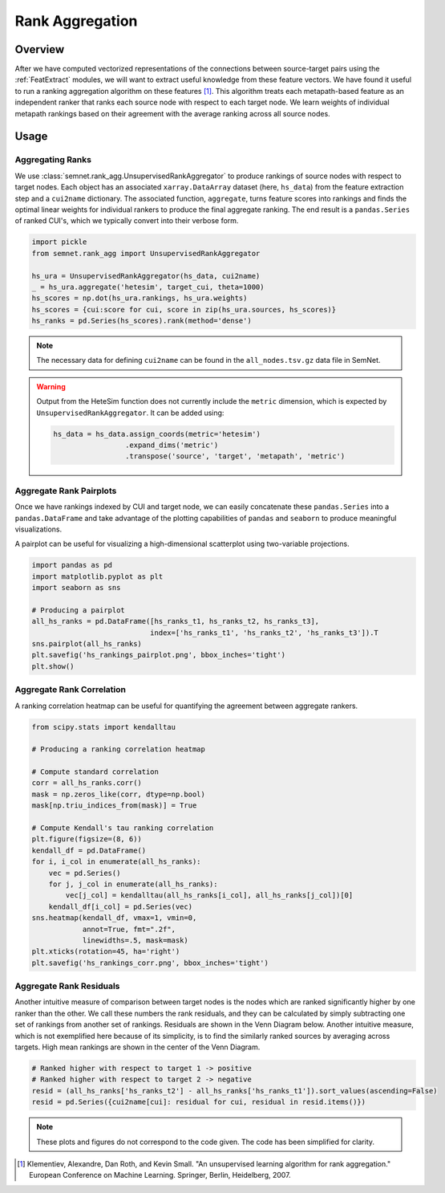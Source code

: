 Rank Aggregation
================

Overview
--------

After we have computed vectorized representations of the connections between source-target pairs using the :ref:`FeatExtract` modules, we will want to extract useful knowledge from these feature vectors. We have found it useful to run a ranking aggregation algorithm on these features [#]_. This algorithm treats each metapath-based feature as an independent ranker that ranks each source node with respect to each target node. We learn weights of individual metapath rankings based on their agreement with the average ranking across all source nodes.

Usage
-----

Aggregating Ranks
^^^^^^^^^^^^^^^^^

We use :class:`semnet.rank_agg.UnsupervisedRankAggregator` to produce rankings of source nodes with respect to target nodes. Each object has an associated ``xarray.DataArray`` dataset (here, ``hs_data``) from the feature extraction step and a ``cui2name`` dictionary. The associated function, ``aggregate``, turns feature scores into rankings and finds the optimal linear weights for individual rankers to produce the final aggregate ranking. The end result is a ``pandas.Series`` of ranked CUI's, which we typically convert into their verbose form.

.. code-block:: python

    import pickle
    from semnet.rank_agg import UnsupervisedRankAggregator

    hs_ura = UnsupervisedRankAggregator(hs_data, cui2name)
    _ = hs_ura.aggregate('hetesim', target_cui, theta=1000)
    hs_scores = np.dot(hs_ura.rankings, hs_ura.weights)
    hs_scores = {cui:score for cui, score in zip(hs_ura.sources, hs_scores)}
    hs_ranks = pd.Series(hs_scores).rank(method='dense')

.. note:: The necessary data for defining ``cui2name`` can be found in the ``all_nodes.tsv.gz`` data file in SemNet.

.. warning:: Output from the HeteSim function does not currently include the ``metric`` dimension, which is expected by ``UnsupervisedRankAggregator``. It can be added using:

    .. code-block:: python

        hs_data = hs_data.assign_coords(metric='hetesim')
                         .expand_dims('metric')
                         .transpose('source', 'target', 'metapath', 'metric')

Aggregate Rank Pairplots
^^^^^^^^^^^^^^^^^^^^^^^^

Once we have rankings indexed by CUI and target node, we can easily concatenate these ``pandas.Series`` into a ``pandas.DataFrame`` and take advantage of the plotting capabilities of ``pandas`` and ``seaborn`` to produce meaningful visualizations.

A pairplot can be useful for visualizing a high-dimensional scatterplot using two-variable projections.

.. code-block:: python

    import pandas as pd
    import matplotlib.pyplot as plt
    import seaborn as sns

    # Producing a pairplot
    all_hs_ranks = pd.DataFrame([hs_ranks_t1, hs_ranks_t2, hs_ranks_t3],
                                index=['hs_ranks_t1', 'hs_ranks_t2', 'hs_ranks_t3']).T
    sns.pairplot(all_hs_ranks)
    plt.savefig('hs_rankings_pairplot.png', bbox_inches='tight')
    plt.show()

.. image:: _static/pairplot.png

Aggregate Rank Correlation
^^^^^^^^^^^^^^^^^^^^^^^^^^

A ranking correlation heatmap can be useful for quantifying the agreement between aggregate rankers.

.. code-block:: python

    from scipy.stats import kendalltau
    
    # Producing a ranking correlation heatmap

    # Compute standard correlation
    corr = all_hs_ranks.corr()
    mask = np.zeros_like(corr, dtype=np.bool)
    mask[np.triu_indices_from(mask)] = True

    # Compute Kendall's tau ranking correlation
    plt.figure(figsize=(8, 6))
    kendall_df = pd.DataFrame()
    for i, i_col in enumerate(all_hs_ranks):
        vec = pd.Series()
        for j, j_col in enumerate(all_hs_ranks):
            vec[j_col] = kendalltau(all_hs_ranks[i_col], all_hs_ranks[j_col])[0]
        kendall_df[i_col] = pd.Series(vec)
    sns.heatmap(kendall_df, vmax=1, vmin=0, 
                annot=True, fmt=".2f", 
                linewidths=.5, mask=mask)
    plt.xticks(rotation=45, ha='right')
    plt.savefig('hs_rankings_corr.png', bbox_inches='tight')

.. image:: _static/rank_corr.png

Aggregate Rank Residuals
^^^^^^^^^^^^^^^^^^^^^^^^

Another intuitive measure of comparison between target nodes is the nodes which are ranked significantly higher by one ranker than the other. We call these numbers the rank residuals, and they can be calculated by simply subtracting one set of rankings from another set of rankings. Residuals are shown in the Venn Diagram below. Another intuitive measure, which is not exemplified here because of its simplicity, is to find the similarly ranked sources by averaging across targets. High mean rankings are shown in the center of the Venn Diagram.

.. code-block:: python

    # Ranked higher with respect to target 1 -> positive
    # Ranked higher with respect to target 2 -> negative
    resid = (all_hs_ranks['hs_ranks_t2'] - all_hs_ranks['hs_ranks_t1']).sort_values(ascending=False)
    resid = pd.Series({cui2name[cui]: residual for cui, residual in resid.items()})

.. image:: _static/residual_venn_diag.png

.. note:: These plots and figures do not correspond to the code given. The code has been simplified for clarity.

.. [#] Klementiev, Alexandre, Dan Roth, and Kevin Small. "An unsupervised learning algorithm for rank aggregation." European Conference on Machine Learning. Springer, Berlin, Heidelberg, 2007.
